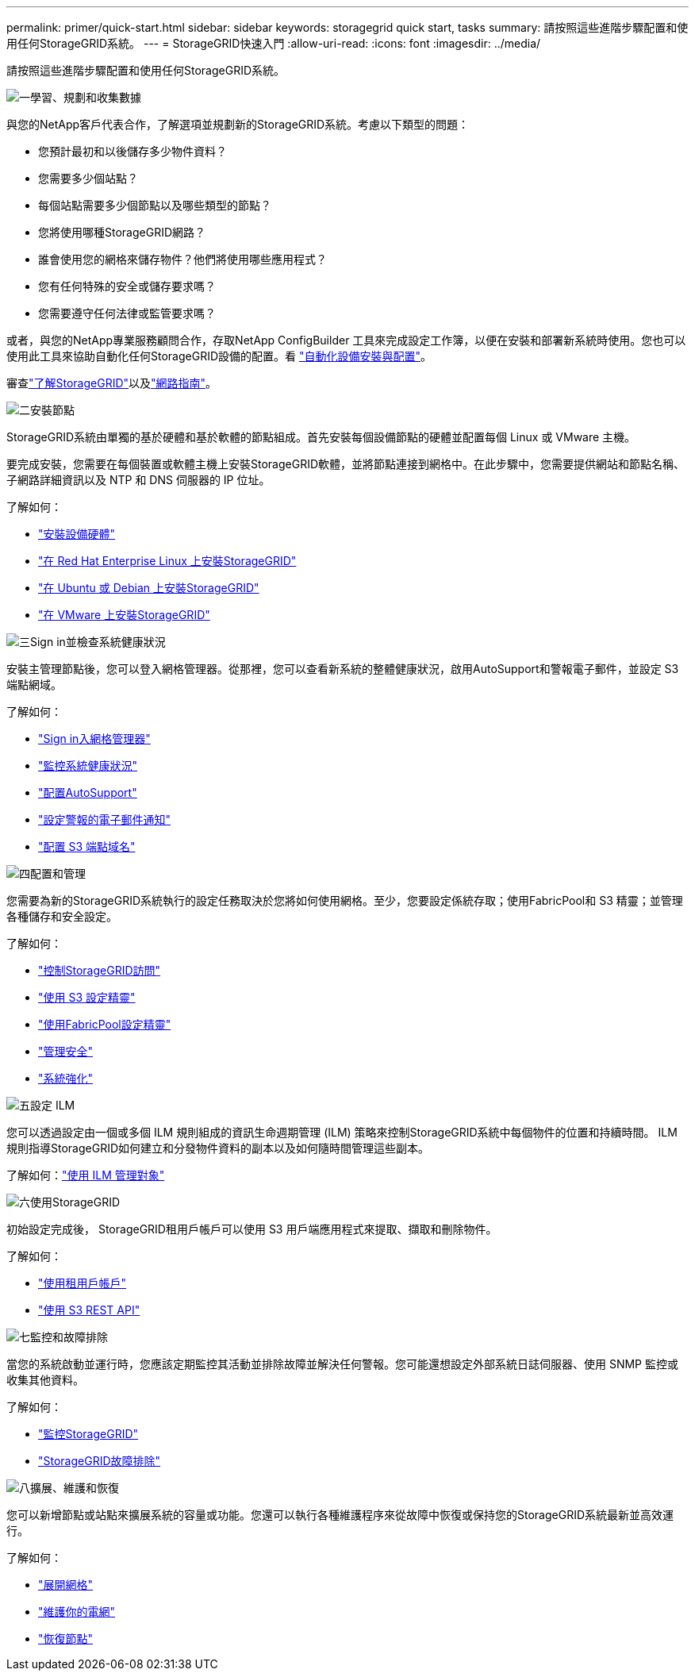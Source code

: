 ---
permalink: primer/quick-start.html 
sidebar: sidebar 
keywords: storagegrid quick start, tasks 
summary: 請按照這些進階步驟配置和使用任何StorageGRID系統。 
---
= StorageGRID快速入門
:allow-uri-read: 
:icons: font
:imagesdir: ../media/


[role="lead"]
請按照這些進階步驟配置和使用任何StorageGRID系統。

.image:https://raw.githubusercontent.com/NetAppDocs/common/main/media/number-1.png["一"]學習、規劃和收集數據
[role="quick-margin-para"]
與您的NetApp客戶代表合作，了解選項並規劃新的StorageGRID系統。考慮以下類型的問題：

[role="quick-margin-list"]
* 您預計最初和以後儲存多少物件資料？
* 您需要多少個站點？
* 每個站點需要多少個節點以及哪些類型的節點？
* 您將使用哪種StorageGRID網路？
* 誰會使用您的網格來儲存物件？他們將使用哪些應用程式？
* 您有任何特殊的安全或儲存要求嗎？
* 您需要遵守任何法律或監管要求嗎？


[role="quick-margin-para"]
或者，與您的NetApp專業服務顧問合作，存取NetApp ConfigBuilder 工具來完成設定工作簿，以便在安裝和部署新系統時使用。您也可以使用此工具來協助自動化任何StorageGRID設備的配置。看 https://docs.netapp.com/us-en/storagegrid-appliances/installconfig/automating-appliance-installation-and-configuration.html["自動化設備安裝與配置"^]。

[role="quick-margin-para"]
審查link:index.html["了解StorageGRID"]以及link:../network/index.html["網路指南"]。

.image:https://raw.githubusercontent.com/NetAppDocs/common/main/media/number-2.png["二"]安裝節點
[role="quick-margin-para"]
StorageGRID系統由單獨的基於硬體和基於軟體的節點組成。首先安裝每個設備節點的硬體並配置每個 Linux 或 VMware 主機。

[role="quick-margin-para"]
要完成安裝，您需要在每個裝置或軟體主機上安裝StorageGRID軟體，並將節點連接到網格中。在此步驟中，您需要提供網站和節點名稱、子網路詳細資訊以及 NTP 和 DNS 伺服器的 IP 位址。

[role="quick-margin-para"]
了解如何：

[role="quick-margin-list"]
* https://docs.netapp.com/us-en/storagegrid-appliances/installconfig/index.html["安裝設備硬體"^]
* link:../rhel/index.html["在 Red Hat Enterprise Linux 上安裝StorageGRID"]
* link:../ubuntu/index.html["在 Ubuntu 或 Debian 上安裝StorageGRID"]
* link:../vmware/index.html["在 VMware 上安裝StorageGRID"]


.image:https://raw.githubusercontent.com/NetAppDocs/common/main/media/number-3.png["三"]Sign in並檢查系統健康狀況
[role="quick-margin-para"]
安裝主管理節點後，您可以登入網格管理器。從那裡，您可以查看新系統的整體健康狀況，啟用AutoSupport和警報電子郵件，並設定 S3 端點網域。

[role="quick-margin-para"]
了解如何：

[role="quick-margin-list"]
* link:../admin/signing-in-to-grid-manager.html["Sign in入網格管理器"]
* link:../monitor/monitoring-system-health.html["監控系統健康狀況"]
* link:../admin/configure-autosupport-grid-manager.html["配置AutoSupport"]
* link:../monitor/email-alert-notifications.html["設定警報的電子郵件通知"]
* link:../admin/configuring-s3-api-endpoint-domain-names.html["配置 S3 端點域名"]


.image:https://raw.githubusercontent.com/NetAppDocs/common/main/media/number-4.png["四"]配置和管理
[role="quick-margin-para"]
您需要為新的StorageGRID系統執行的設定任務取決於您將如何使用網格。至少，您要設定係統存取；使用FabricPool和 S3 精靈；並管理各種儲存和安全設定。

[role="quick-margin-para"]
了解如何：

[role="quick-margin-list"]
* link:../admin/controlling-storagegrid-access.html["控制StorageGRID訪問"]
* link:../admin/use-s3-setup-wizard.html["使用 S3 設定精靈"]
* link:../fabricpool/use-fabricpool-setup-wizard.html["使用FabricPool設定精靈"]
* link:../admin/manage-security.html["管理安全"]
* link:../harden/index.html["系統強化"]


.image:https://raw.githubusercontent.com/NetAppDocs/common/main/media/number-5.png["五"]設定 ILM
[role="quick-margin-para"]
您可以透過設定由一個或多個 ILM 規則組成的資訊生命週期管理 (ILM) 策略來控制StorageGRID系統中每個物件的位置和持續時間。  ILM 規則指導StorageGRID如何建立和分發物件資料的副本以及如何隨時間管理這些副本。

[role="quick-margin-para"]
了解如何：link:../ilm/index.html["使用 ILM 管理對象"]

.image:https://raw.githubusercontent.com/NetAppDocs/common/main/media/number-6.png["六"]使用StorageGRID
[role="quick-margin-para"]
初始設定完成後， StorageGRID租用戶帳戶可以使用 S3 用戶端應用程式來提取、擷取和刪除物件。

[role="quick-margin-para"]
了解如何：

[role="quick-margin-list"]
* link:../tenant/index.html["使用租用戶帳戶"]
* link:../s3/index.html["使用 S3 REST API"]


.image:https://raw.githubusercontent.com/NetAppDocs/common/main/media/number-7.png["七"]監控和故障排除
[role="quick-margin-para"]
當您的系統啟動並運行時，您應該定期監控其活動並排除故障並解決任何警報。您可能還想設定外部系統日誌伺服器、使用 SNMP 監控或收集其他資料。

[role="quick-margin-para"]
了解如何：

[role="quick-margin-list"]
* link:../monitor/index.html["監控StorageGRID"]
* link:../troubleshoot/index.html["StorageGRID故障排除"]


.image:https://raw.githubusercontent.com/NetAppDocs/common/main/media/number-8.png["八"]擴展、維護和恢復
[role="quick-margin-para"]
您可以新增節點或站點來擴展系統的容量或功能。您還可以執行各種維護程序來從故障中恢復或保持您的StorageGRID系統最新並高效運行。

[role="quick-margin-para"]
了解如何：

[role="quick-margin-list"]
* link:../landing-expand/index.html["展開網格"]
* link:../landing-maintain/index.html["維護你的電網"]
* link:../maintain/warnings-and-considerations-for-grid-node-recovery.html["恢復節點"]

